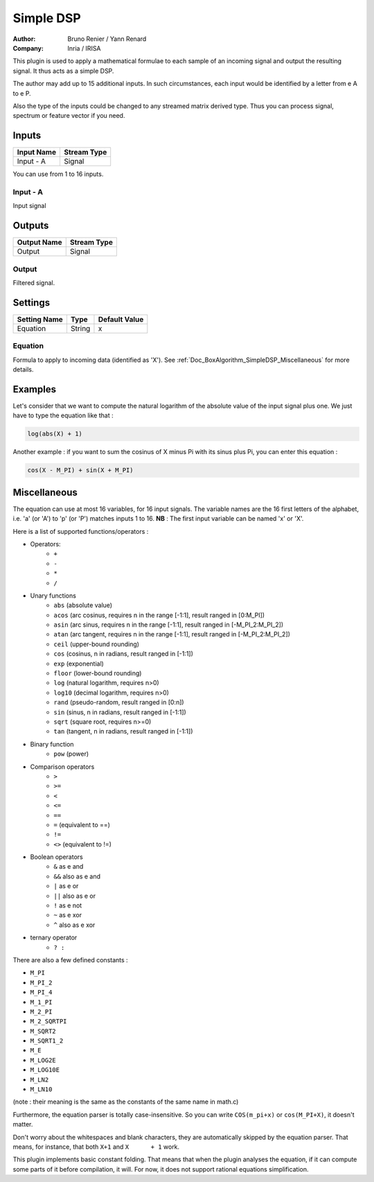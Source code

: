 .. _Doc_BoxAlgorithm_SimpleDSP:

Simple DSP
==========

.. container:: attribution

   :Author:
      Bruno Renier / Yann Renard
   :Company:
      Inria / IRISA

.. image:: images/Doc_BoxAlgorithm_SimpleDSP.png

This plugin is used to apply a mathematical formulae to each sample of an incoming signal and output
the resulting signal. It thus acts as a simple DSP.

The author may add up to 15 additional inputs.
In such circumstances, each input would be identified
by a letter from \e A to \e P.

Also the type of the inputs could be changed to any
streamed matrix derived type. Thus you can process
signal, spectrum or feature vector if you need.

Inputs
------

.. csv-table::
   :header: "Input Name", "Stream Type"

   "Input - A", "Signal"

You can use from 1 to 16 inputs.

Input - A
~~~~~~~~~

Input signal

Outputs
-------

.. csv-table::
   :header: "Output Name", "Stream Type"

   "Output", "Signal"

Output
~~~~~~

Filtered signal.

.. _Doc_BoxAlgorithm_SimpleDSP_Settings:

Settings
--------

.. csv-table::
   :header: "Setting Name", "Type", "Default Value"

   "Equation", "String", "x"

Equation
~~~~~~~~

Formula to apply to incoming data (identified as 'X'). See :ref:`Doc_BoxAlgorithm_SimpleDSP_Miscellaneous` for more details.

.. _Doc_BoxAlgorithm_SimpleDSP_Examples:

Examples
--------

Let's consider that we want to compute the natural logarithm of the absolute value
of the input signal plus one. We just have to type the equation like that :

.. code::

   log(abs(X) + 1)

Another example : if you want to sum the cosinus of X minus Pi with its sinus plus Pi,
you can enter this equation :

.. code::

   cos(X - M_PI) + sin(X + M_PI)

.. _Doc_BoxAlgorithm_SimpleDSP_Miscellaneous:

Miscellaneous
-------------

The equation can use at most 16 variables, for 16 input signals.
The variable names are the 16 first letters of the alphabet, i.e. 'a' (or 'A') to 'p' (or 'P') matches inputs 1 to 16.
**NB** : The first input variable can be named 'x' or 'X'.

Here is a list of supported functions/operators :


- Operators:
    - ``+``
    - ``-``
    - ``*``
    - ``/``

- Unary functions
    - ``abs`` (absolute value)
    - ``acos`` (arc cosinus, requires n in the range [-1:1], result ranged in [0:M_PI]) 
    - ``asin`` (arc sinus, requires n in the range [-1:1], result ranged in [-M_PI_2:M_PI_2])
    - ``atan`` (arc tangent, requires n in the range [-1:1], result ranged in [-M_PI_2:M_PI_2])
    - ``ceil`` (upper-bound rounding)
    - ``cos`` (cosinus, n in radians, result ranged in [-1:1]) 
    - ``exp`` (exponential) 
    - ``floor`` (lower-bound rounding) 
    - ``log`` (natural logarithm, requires n>0)
    - ``log10`` (decimal logarithm, requires n>0) 
    - ``rand`` (pseudo-random, result ranged in [0:n]) 
    - ``sin`` (sinus, n in radians, result ranged in [-1:1]) 
    - ``sqrt`` (square root, requires n>=0) 
    - ``tan`` (tangent, n in radians, result ranged in [-1:1]) 

- Binary function
    - ``pow`` (power)

- Comparison operators
    - ``>``
    - ``>=``
    - ``<``
    - ``<=``
    - ``==``
    - ``=`` (equivalent to ==)
    - ``!=``
    - ``<>`` (equivalent to !=)

- Boolean operators
    - ``&`` as \e and
    - ``&&`` also as \e and
    - ``|`` as \e or
    - ``||`` also as \e or
    - ``!`` as \e not
    - ``~`` as \e xor
    - ``^`` also as \e xor

- ternary operator
    - ``? :``


There are also a few defined constants :


- ``M_PI``
- ``M_PI_2``
- ``M_PI_4``
- ``M_1_PI``
- ``M_2_PI``
- ``M_2_SQRTPI``
- ``M_SQRT2``
- ``M_SQRT1_2``
- ``M_E``
- ``M_LOG2E``
- ``M_LOG10E``
- ``M_LN2``
- ``M_LN10``


(note : their meaning is the same as the constants of the same name in math.c)

Furthermore, the equation parser is totally case-insensitive. So you can write ``COS(m_pi+x)`` or ``cos(M_PI+X)``, it doesn't matter.

Don't worry about the whitespaces and blank characters, they are automatically skipped by the equation parser.
That means, for instance, that both ``X+1`` and ``X      + 1`` work.

This plugin implements basic constant folding. That means that when the plugin analyses the equation,
if it can compute some parts of it before compilation, it will. For now, it does not support rational
equations simplification.

